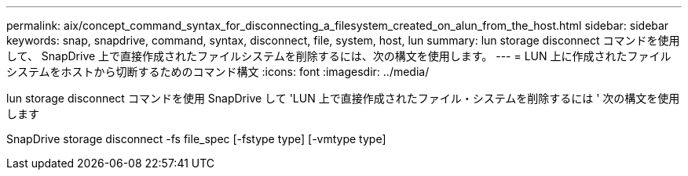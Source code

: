 ---
permalink: aix/concept_command_syntax_for_disconnecting_a_filesystem_created_on_alun_from_the_host.html 
sidebar: sidebar 
keywords: snap, snapdrive, command, syntax, disconnect, file, system, host, lun 
summary: lun storage disconnect コマンドを使用して、 SnapDrive 上で直接作成されたファイルシステムを削除するには、次の構文を使用します。 
---
= LUN 上に作成されたファイルシステムをホストから切断するためのコマンド構文
:icons: font
:imagesdir: ../media/


[role="lead"]
lun storage disconnect コマンドを使用 SnapDrive して 'LUN 上で直接作成されたファイル・システムを削除するには ' 次の構文を使用します

SnapDrive storage disconnect -fs file_spec [-fstype type] [-vmtype type]
